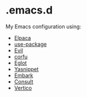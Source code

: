 * .emacs.d

  My Emacs configuration using:

  - [[https://github.com/progfolio/elpaca][Elpaca]]
  - [[https://github.com/jwiegley/use-package][use-package]]
  - [[https://github.com/emacs-evil/evil][Evil]]
  - [[https://github.com/minad/corfu][corfu]]
  - [[https://github.com/joaotavora/eglot][Eglot]]
  - [[https://github.com/joaotavora/yasnippet][Yasnippet]]
  - [[https://github.com/oantolin/embark][Embark]]
  - [[https://github.com/minad/consult][Consult]]
  - [[https://github.com/minad/vertico][Vertico]]
